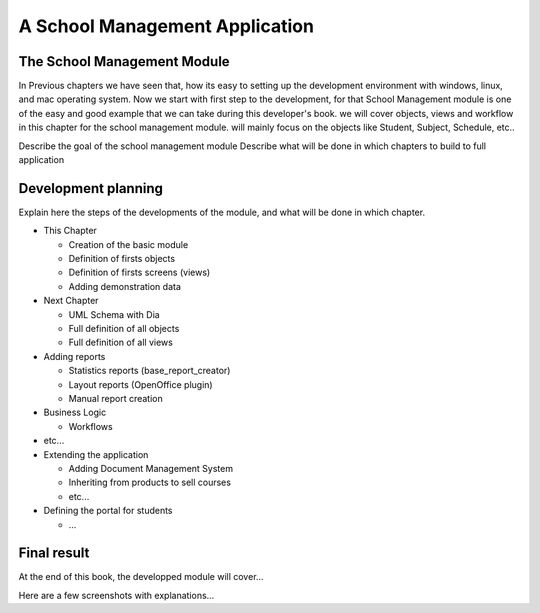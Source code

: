 ===============================
A School Management Application
===============================

The School Management Module
============================================
In Previous chapters we have seen that, how its easy to setting up the development environment with windows, linux, and mac operating system. Now we start with first step to the development, for that School Management module is one of the easy and good example that we can take during this developer's book. we will cover objects, views and workflow in this chapter for the school management module. will mainly focus on the objects like Student, Subject, Schedule, etc..

Describe the goal of the school management module
Describe what will be done in which chapters to build to full application

Development planning
====================

Explain here the steps of the developments of the module, and what will be done
in which chapter.

* This Chapter

  * Creation of the basic module
  * Definition of firsts objects
  * Definition of firsts screens (views)
  * Adding demonstration data

* Next Chapter

  * UML Schema with Dia
  * Full definition of all objects
  * Full definition of all views

* Adding reports

  * Statistics reports (base_report_creator)
  * Layout reports (OpenOffice plugin)
  * Manual report creation

* Business Logic

  * Workflows

* etc...
* Extending the application

  * Adding Document Management System
  * Inheriting from products to sell courses
  * etc...

* Defining the portal for students

  * ...


Final result
============

At the end of this book, the developped module will cover...

Here are a few screenshots with explanations...


